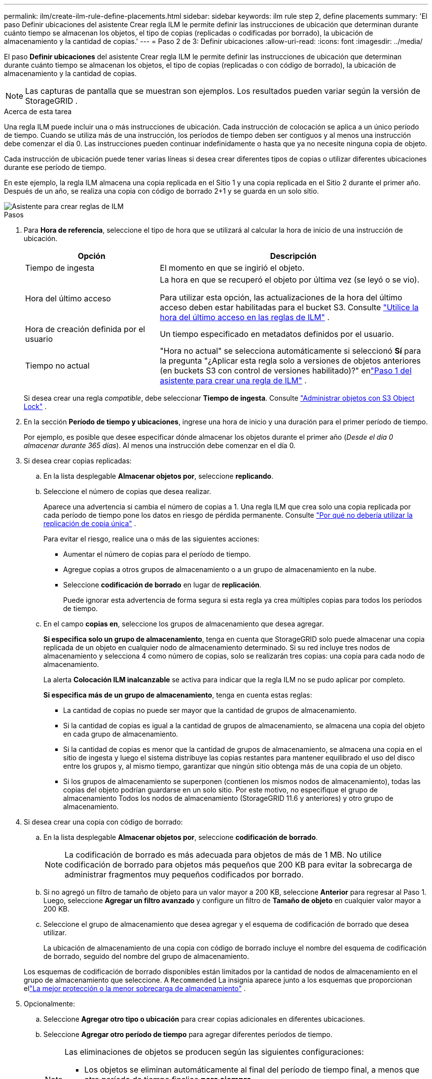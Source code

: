 ---
permalink: ilm/create-ilm-rule-define-placements.html 
sidebar: sidebar 
keywords: ilm rule step 2, define placements 
summary: 'El paso Definir ubicaciones del asistente Crear regla ILM le permite definir las instrucciones de ubicación que determinan durante cuánto tiempo se almacenan los objetos, el tipo de copias (replicadas o codificadas por borrado), la ubicación de almacenamiento y la cantidad de copias.' 
---
= Paso 2 de 3: Definir ubicaciones
:allow-uri-read: 
:icons: font
:imagesdir: ../media/


[role="lead"]
El paso *Definir ubicaciones* del asistente Crear regla ILM le permite definir las instrucciones de ubicación que determinan durante cuánto tiempo se almacenan los objetos, el tipo de copias (replicadas o con código de borrado), la ubicación de almacenamiento y la cantidad de copias.


NOTE: Las capturas de pantalla que se muestran son ejemplos.  Los resultados pueden variar según la versión de StorageGRID .

.Acerca de esta tarea
Una regla ILM puede incluir una o más instrucciones de ubicación.  Cada instrucción de colocación se aplica a un único período de tiempo.  Cuando se utiliza más de una instrucción, los períodos de tiempo deben ser contiguos y al menos una instrucción debe comenzar el día 0.  Las instrucciones pueden continuar indefinidamente o hasta que ya no necesite ninguna copia de objeto.

Cada instrucción de ubicación puede tener varias líneas si desea crear diferentes tipos de copias o utilizar diferentes ubicaciones durante ese período de tiempo.

En este ejemplo, la regla ILM almacena una copia replicada en el Sitio 1 y una copia replicada en el Sitio 2 durante el primer año.  Después de un año, se realiza una copia con código de borrado 2+1 y se guarda en un solo sitio.

image::../media/ilm_create_ilm_rule_wizard_2.png[Asistente para crear reglas de ILM, paso 2]

.Pasos
. Para *Hora de referencia*, seleccione el tipo de hora que se utilizará al calcular la hora de inicio de una instrucción de ubicación.
+
[cols="1a,2a"]
|===
| Opción | Descripción 


 a| 
Tiempo de ingesta
 a| 
El momento en que se ingirió el objeto.



 a| 
Hora del último acceso
 a| 
La hora en que se recuperó el objeto por última vez (se leyó o se vio).

Para utilizar esta opción, las actualizaciones de la hora del último acceso deben estar habilitadas para el bucket S3. Consulte link:using-last-access-time-in-ilm-rules.html["Utilice la hora del último acceso en las reglas de ILM"] .



 a| 
Hora de creación definida por el usuario
 a| 
Un tiempo especificado en metadatos definidos por el usuario.



 a| 
Tiempo no actual
 a| 
"Hora no actual" se selecciona automáticamente si seleccionó *Sí* para la pregunta "¿Aplicar esta regla solo a versiones de objetos anteriores (en buckets S3 con control de versiones habilitado)?" enlink:create-ilm-rule-enter-details.html["Paso 1 del asistente para crear una regla de ILM"] .

|===
+
Si desea crear una regla _compatible_, debe seleccionar *Tiempo de ingesta*. Consulte link:managing-objects-with-s3-object-lock.html["Administrar objetos con S3 Object Lock"] .

. En la sección *Período de tiempo y ubicaciones*, ingrese una hora de inicio y una duración para el primer período de tiempo.
+
Por ejemplo, es posible que desee especificar dónde almacenar los objetos durante el primer año (_Desde el día 0 almacenar durante 365 días_).  Al menos una instrucción debe comenzar en el día 0.

. Si desea crear copias replicadas:
+
.. En la lista desplegable *Almacenar objetos por*, seleccione *replicando*.
.. Seleccione el número de copias que desea realizar.
+
Aparece una advertencia si cambia el número de copias a 1.  Una regla ILM que crea solo una copia replicada por cada período de tiempo pone los datos en riesgo de pérdida permanente. Consulte link:why-you-should-not-use-single-copy-replication.html["Por qué no debería utilizar la replicación de copia única"] .

+
Para evitar el riesgo, realice una o más de las siguientes acciones:

+
*** Aumentar el número de copias para el período de tiempo.
*** Agregue copias a otros grupos de almacenamiento o a un grupo de almacenamiento en la nube.
*** Seleccione *codificación de borrado* en lugar de *replicación*.
+
Puede ignorar esta advertencia de forma segura si esta regla ya crea múltiples copias para todos los períodos de tiempo.



.. En el campo *copias en*, seleccione los grupos de almacenamiento que desea agregar.
+
*Si especifica solo un grupo de almacenamiento*, tenga en cuenta que StorageGRID solo puede almacenar una copia replicada de un objeto en cualquier nodo de almacenamiento determinado.  Si su red incluye tres nodos de almacenamiento y selecciona 4 como número de copias, solo se realizarán tres copias: una copia para cada nodo de almacenamiento.

+
La alerta *Colocación ILM inalcanzable* se activa para indicar que la regla ILM no se pudo aplicar por completo.

+
*Si especifica más de un grupo de almacenamiento*, tenga en cuenta estas reglas:

+
*** La cantidad de copias no puede ser mayor que la cantidad de grupos de almacenamiento.
*** Si la cantidad de copias es igual a la cantidad de grupos de almacenamiento, se almacena una copia del objeto en cada grupo de almacenamiento.
*** Si la cantidad de copias es menor que la cantidad de grupos de almacenamiento, se almacena una copia en el sitio de ingesta y luego el sistema distribuye las copias restantes para mantener equilibrado el uso del disco entre los grupos y, al mismo tiempo, garantizar que ningún sitio obtenga más de una copia de un objeto.
*** Si los grupos de almacenamiento se superponen (contienen los mismos nodos de almacenamiento), todas las copias del objeto podrían guardarse en un solo sitio.  Por este motivo, no especifique el grupo de almacenamiento Todos los nodos de almacenamiento (StorageGRID 11.6 y anteriores) y otro grupo de almacenamiento.




. Si desea crear una copia con código de borrado:
+
.. En la lista desplegable *Almacenar objetos por*, seleccione *codificación de borrado*.
+

NOTE: La codificación de borrado es más adecuada para objetos de más de 1 MB.  No utilice codificación de borrado para objetos más pequeños que 200 KB para evitar la sobrecarga de administrar fragmentos muy pequeños codificados por borrado.

.. Si no agregó un filtro de tamaño de objeto para un valor mayor a 200 KB, seleccione *Anterior* para regresar al Paso 1.  Luego, seleccione *Agregar un filtro avanzado* y configure un filtro de *Tamaño de objeto* en cualquier valor mayor a 200 KB.
.. Seleccione el grupo de almacenamiento que desea agregar y el esquema de codificación de borrado que desea utilizar.
+
La ubicación de almacenamiento de una copia con código de borrado incluye el nombre del esquema de codificación de borrado, seguido del nombre del grupo de almacenamiento.

+
Los esquemas de codificación de borrado disponibles están limitados por la cantidad de nodos de almacenamiento en el grupo de almacenamiento que seleccione.  A `Recommended` La insignia aparece junto a los esquemas que proporcionan ellink:../ilm/what-erasure-coding-schemes-are.html["La mejor protección o la menor sobrecarga de almacenamiento"] .



. Opcionalmente:
+
.. Seleccione *Agregar otro tipo o ubicación* para crear copias adicionales en diferentes ubicaciones.
.. Seleccione *Agregar otro período de tiempo* para agregar diferentes períodos de tiempo.
+
[NOTE]
====
Las eliminaciones de objetos se producen según las siguientes configuraciones:

*** Los objetos se eliminan automáticamente al final del período de tiempo final, a menos que otro período de tiempo finalice *para siempre*.
*** Dependiendo delink:../ilm/example-8-priorities-for-s3-bucket-lifecycle-and-ilm-policy.html#example-of-bucket-lifecycle-taking-priority-over-ilm-policy["Configuración del período de retención de depósitos e inquilinos"] Es posible que los objetos no se eliminen incluso si finaliza el período de retención de ILM.


====


. Si desea almacenar objetos en un grupo de almacenamiento en la nube:
+
.. En la lista desplegable *Almacenar objetos por*, seleccione *replicando*.
.. Seleccione el campo *copias en* y luego seleccione un grupo de almacenamiento en la nube.
+
Al utilizar grupos de almacenamiento en la nube, tenga en cuenta estas reglas:

+
*** No puede seleccionar más de un grupo de almacenamiento en la nube en una sola instrucción de ubicación.  De manera similar, no es posible seleccionar un grupo de almacenamiento en la nube y un grupo de almacenamiento en la misma instrucción de ubicación.
*** Solo puedes almacenar una copia de un objeto en un grupo de almacenamiento en la nube determinado.  Aparece un mensaje de error si configura *Copias* en 2 o más.
*** No es posible almacenar más de una copia de objeto en ningún grupo de almacenamiento en la nube al mismo tiempo.  Aparece un mensaje de error si varias ubicaciones que utilizan un grupo de almacenamiento en la nube tienen fechas superpuestas o si varias líneas en la misma ubicación utilizan un grupo de almacenamiento en la nube.
*** Puede almacenar un objeto en un grupo de almacenamiento en la nube al mismo tiempo que ese objeto se almacena como copias replicadas o con código de borrado en StorageGRID.  Sin embargo, debe incluir más de una línea en la instrucción de ubicación para el período de tiempo, de modo que pueda especificar la cantidad y los tipos de copias para cada ubicación.




. En el diagrama de retención, confirme sus instrucciones de ubicación.
+
En este ejemplo, la regla ILM almacena una copia replicada en el Sitio 1 y una copia replicada en el Sitio 2 durante el primer año.  Después de un año y durante 10 años más, se guardará una copia con código de borrado 6+3 en tres sitios.  Después de 11 años en total, los objetos se eliminarán de StorageGRID.

+
La sección de análisis de reglas del diagrama de retención establece:

+
** La protección contra pérdida de sitios de StorageGRID se aplicará mientras dure esta regla.
** Los objetos procesados por esta regla se eliminarán después del día 4015.
+
Consulte link:using-multiple-storage-pools-for-cross-site-replication.html["Habilitar la protección contra pérdida del sitio."]

+
image::../media/ilm_rule_retention_diagram.png[Diagrama de retención de reglas ILM]



. Seleccione *Continuar*. link:create-ilm-rule-select-ingest-behavior.html["Paso 3 (Seleccionar el comportamiento de ingesta)"]Aparece el asistente Crear una regla ILM.

